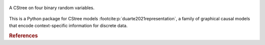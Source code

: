 .. These are the Travis-CI and Coveralls badges for your repository. Replace
   your *github_repository* and uncomment these lines by removing the leading
   two dots.

.. .. image:: https://travis-ci.org/*github_repository*.svg?branch=master
    :target: https://travis-ci.org/*github_repository*

.. figure:: _static/fig1_demo.png
    :align: center

    A CStree on four binary random variables.



This is a Python package for CStree models :footcite:p:`duarte2021representation`, a family of graphical causal models that encode context-specific information for discrete data.

.. As not all staged tree models admit this property, CStrees are a subclass that provides a transparent, intuitive and compact representation of context-specific causal information.


.. rubric:: References


.. footbibliography::

